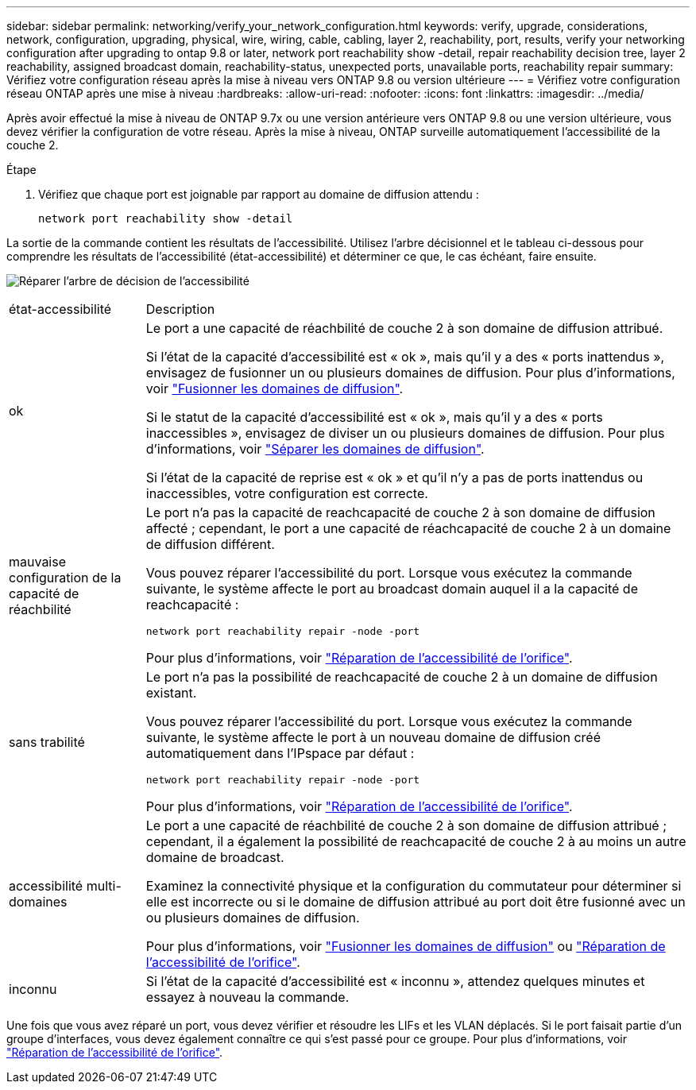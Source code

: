 ---
sidebar: sidebar 
permalink: networking/verify_your_network_configuration.html 
keywords: verify, upgrade, considerations, network, configuration, upgrading, physical, wire, wiring, cable, cabling, layer 2, reachability, port, results, verify your networking configuration after upgrading to ontap 9.8 or later, network port reachability show -detail, repair reachability decision tree, layer 2 reachability, assigned broadcast domain, reachability-status, unexpected ports, unavailable ports, reachability repair 
summary: Vérifiez votre configuration réseau après la mise à niveau vers ONTAP 9.8 ou version ultérieure 
---
= Vérifiez votre configuration réseau ONTAP après une mise à niveau
:hardbreaks:
:allow-uri-read: 
:nofooter: 
:icons: font
:linkattrs: 
:imagesdir: ../media/


[role="lead"]
Après avoir effectué la mise à niveau de ONTAP 9.7x ou une version antérieure vers ONTAP 9.8 ou une version ultérieure, vous devez vérifier la configuration de votre réseau. Après la mise à niveau, ONTAP surveille automatiquement l'accessibilité de la couche 2.

.Étape
. Vérifiez que chaque port est joignable par rapport au domaine de diffusion attendu :
+
[source, cli]
----
network port reachability show -detail
----


La sortie de la commande contient les résultats de l'accessibilité. Utilisez l'arbre décisionnel et le tableau ci-dessous pour comprendre les résultats de l'accessibilité (état-accessibilité) et déterminer ce que, le cas échéant, faire ensuite.

image:ontap_nm_image1.png["Réparer l'arbre de décision de l'accessibilité"]

[cols="20,80"]
|===


| état-accessibilité | Description 


 a| 
ok
 a| 
Le port a une capacité de réachbilité de couche 2 à son domaine de diffusion attribué.

Si l'état de la capacité d'accessibilité est « ok », mais qu'il y a des « ports inattendus », envisagez de fusionner un ou plusieurs domaines de diffusion. Pour plus d'informations, voir link:merge_broadcast_domains.html["Fusionner les domaines de diffusion"].

Si le statut de la capacité d'accessibilité est « ok », mais qu'il y a des « ports inaccessibles », envisagez de diviser un ou plusieurs domaines de diffusion. Pour plus d'informations, voir link:split_broadcast_domains.html["Séparer les domaines de diffusion"].

Si l'état de la capacité de reprise est « ok » et qu'il n'y a pas de ports inattendus ou inaccessibles, votre configuration est correcte.



 a| 
mauvaise configuration de la capacité de réachbilité
 a| 
Le port n'a pas la capacité de reachcapacité de couche 2 à son domaine de diffusion affecté ; cependant, le port a une capacité de réachcapacité de couche 2 à un domaine de diffusion différent.

Vous pouvez réparer l'accessibilité du port. Lorsque vous exécutez la commande suivante, le système affecte le port au broadcast domain auquel il a la capacité de reachcapacité :

`network port reachability repair -node -port`

Pour plus d'informations, voir link:repair_port_reachability.html["Réparation de l'accessibilité de l'orifice"].



 a| 
sans trabilité
 a| 
Le port n'a pas la possibilité de reachcapacité de couche 2 à un domaine de diffusion existant.

Vous pouvez réparer l'accessibilité du port. Lorsque vous exécutez la commande suivante, le système affecte le port à un nouveau domaine de diffusion créé automatiquement dans l'IPspace par défaut :

`network port reachability repair -node -port`

Pour plus d'informations, voir link:repair_port_reachability.html["Réparation de l'accessibilité de l'orifice"].



 a| 
accessibilité multi-domaines
 a| 
Le port a une capacité de réachbilité de couche 2 à son domaine de diffusion attribué ; cependant, il a également la possibilité de reachcapacité de couche 2 à au moins un autre domaine de broadcast.

Examinez la connectivité physique et la configuration du commutateur pour déterminer si elle est incorrecte ou si le domaine de diffusion attribué au port doit être fusionné avec un ou plusieurs domaines de diffusion.

Pour plus d'informations, voir link:merge_broadcast_domains.html["Fusionner les domaines de diffusion"] ou link:repair_port_reachability.html["Réparation de l'accessibilité de l'orifice"].



 a| 
inconnu
 a| 
Si l'état de la capacité d'accessibilité est « inconnu », attendez quelques minutes et essayez à nouveau la commande.

|===
Une fois que vous avez réparé un port, vous devez vérifier et résoudre les LIFs et les VLAN déplacés. Si le port faisait partie d'un groupe d'interfaces, vous devez également connaître ce qui s'est passé pour ce groupe.  Pour plus d'informations, voir link:repair_port_reachability.html["Réparation de l'accessibilité de l'orifice"].
